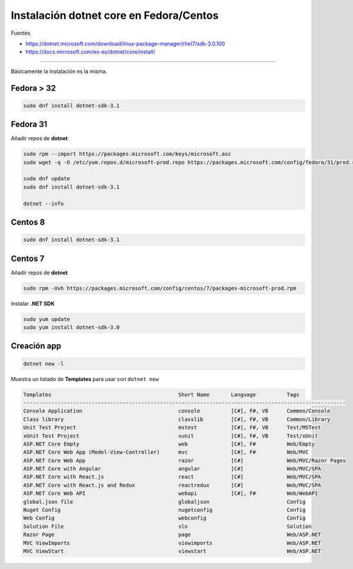 .. _reference-linux-dotnet-instalacion_fedora_centos:

########################################
Instalación dotnet core en Fedora/Centos
########################################

Fuentes

* https://dotnet.microsoft.com/download/linux-package-manager/rhel7/sdk-3.0.100
* https://docs.microsoft.com/es-es/dotnet/core/install/

----

Básicamente la instalación es la misma.

Fedora > 32
===========

.. code-block:: bash

    sudo dnf install dotnet-sdk-3.1

Fedora 31
=========

Añadir repos de **dotnet**

.. code-block:: bash

    sudo rpm --import https://packages.microsoft.com/keys/microsoft.asc
    sudo wget -q -O /etc/yum.repos.d/microsoft-prod.repo https://packages.microsoft.com/config/fedora/31/prod.repo

    sudo dnf update
    sudo dnf install dotnet-sdk-3.1

    dotnet --info

Centos 8
========

.. code-block:: bash

    sudo dnf install dotnet-sdk-3.1

Centos 7
========

Añadir repos de **dotnet**

.. code-block:: bash

    sudo rpm -Uvh https://packages.microsoft.com/config/centos/7/packages-microsoft-prod.rpm

Instalar **.NET SDK**

.. code-block:: bash

    sudo yum update
    sudo yum install dotnet-sdk-3.0

Creación app
============

.. code-block:: bash

    dotnet new -l

Muestra un listado de **Templates** para usar con ``dotnet new``

.. code-block:: bash

    Templates                                         Short Name       Language          Tags
    --------------------------------------------------------------------------------------------------------
    Console Application                               console          [C#], F#, VB      Common/Console
    Class library                                     classlib         [C#], F#, VB      Common/Library
    Unit Test Project                                 mstest           [C#], F#, VB      Test/MSTest
    xUnit Test Project                                xunit            [C#], F#, VB      Test/xUnit
    ASP.NET Core Empty                                web              [C#], F#          Web/Empty
    ASP.NET Core Web App (Model-View-Controller)      mvc              [C#], F#          Web/MVC
    ASP.NET Core Web App                              razor            [C#]              Web/MVC/Razor Pages
    ASP.NET Core with Angular                         angular          [C#]              Web/MVC/SPA
    ASP.NET Core with React.js                        react            [C#]              Web/MVC/SPA
    ASP.NET Core with React.js and Redux              reactredux       [C#]              Web/MVC/SPA
    ASP.NET Core Web API                              webapi           [C#], F#          Web/WebAPI
    global.json file                                  globaljson                         Config
    Nuget Config                                      nugetconfig                        Config
    Web Config                                        webconfig                          Config
    Solution File                                     sln                                Solution
    Razor Page                                        page                               Web/ASP.NET
    MVC ViewImports                                   viewimports                        Web/ASP.NET
    MVC ViewStart                                     viewstart                          Web/ASP.NET

